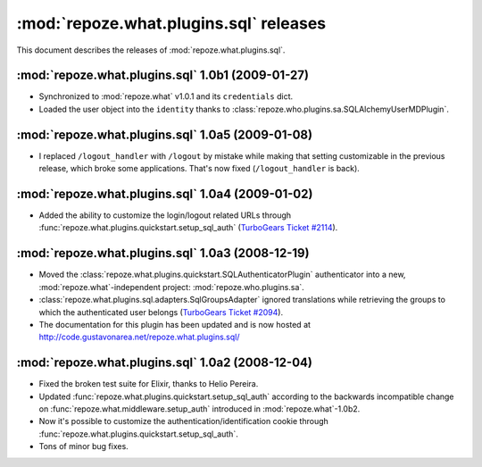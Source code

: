 ***************************************
:mod:`repoze.what.plugins.sql` releases
***************************************

This document describes the releases of :mod:`repoze.what.plugins.sql`.


.. _repoze.what-sql-1.0b1:

:mod:`repoze.what.plugins.sql` 1.0b1 (2009-01-27)
=================================================

* Synchronized to :mod:`repoze.what` v1.0.1 and its ``credentials`` dict.
* Loaded the user object into the ``identity`` thanks to
  :class:`repoze.who.plugins.sa.SQLAlchemyUserMDPlugin`.


.. _repoze.what-sql-1.0a5:

:mod:`repoze.what.plugins.sql` 1.0a5 (2009-01-08)
=================================================

* I replaced ``/logout_handler`` with ``/logout`` by mistake while making that
  setting customizable in the previous release, which broke some applications.
  That's now fixed (``/logout_handler`` is back).


.. _repoze.what-sql-1.0a4:

:mod:`repoze.what.plugins.sql` 1.0a4 (2009-01-02)
=================================================

* Added the ability to customize the login/logout related URLs through
  :func:`repoze.what.plugins.quickstart.setup_sql_auth`
  (`TurboGears Ticket #2114 <http://trac.turbogears.org/ticket/2114>`_).


.. _repoze.what-sql-1.0a3:

:mod:`repoze.what.plugins.sql` 1.0a3 (2008-12-19)
=================================================

* Moved the :class:`repoze.what.plugins.quickstart.SQLAuthenticatorPlugin`
  authenticator into a new, :mod:`repoze.what`-independent project:
  :mod:`repoze.who.plugins.sa`.
* :class:`repoze.what.plugins.sql.adapters.SqlGroupsAdapter` ignored
  translations while retrieving the groups to which the authenticated user
  belongs (`TurboGears Ticket #2094 <http://trac.turbogears.org/ticket/2094>`_).
* The documentation for this plugin has been updated and is now hosted at
  http://code.gustavonarea.net/repoze.what.plugins.sql/


.. _repoze.what-sql-1.0a2:

:mod:`repoze.what.plugins.sql` 1.0a2 (2008-12-04)
=================================================

* Fixed the broken test suite for Elixir, thanks to Helio Pereira.
* Updated :func:`repoze.what.plugins.quickstart.setup_sql_auth` according
  to the backwards incompatible change on
  :func:`repoze.what.middleware.setup_auth` introduced in
  :mod:`repoze.what`-1.0b2.
* Now it's possible to customize the authentication/identification cookie
  through :func:`repoze.what.plugins.quickstart.setup_sql_auth`.
* Tons of minor bug fixes.
